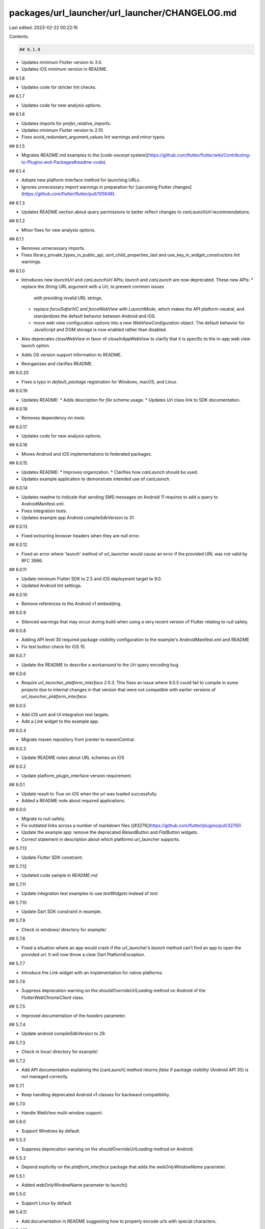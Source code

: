 packages/url_launcher/url_launcher/CHANGELOG.md
===============================================

Last edited: 2023-02-22 00:22:16

Contents:

.. code-block:: md

    ## 6.1.9

* Updates minimum Flutter version to 3.0.
* Updates iOS minimum version in README.

## 6.1.8

* Updates code for stricter lint checks.

## 6.1.7

* Updates code for new analysis options.

## 6.1.6

* Updates imports for `prefer_relative_imports`.
* Updates minimum Flutter version to 2.10.
* Fixes avoid_redundant_argument_values lint warnings and minor typos.

## 6.1.5

* Migrates `README.md` examples to the [`code-excerpt` system](https://github.com/flutter/flutter/wiki/Contributing-to-Plugins-and-Packages#readme-code).

## 6.1.4

* Adopts new platform interface method for launching URLs.
* Ignores unnecessary import warnings in preparation for [upcoming Flutter changes](https://github.com/flutter/flutter/pull/105648).

## 6.1.3

* Updates README section about query permissions to better reflect changes to
  `canLaunchUrl` recommendations.

## 6.1.2

* Minor fixes for new analysis options.

## 6.1.1

* Removes unnecessary imports.
* Fixes library_private_types_in_public_api, sort_child_properties_last and use_key_in_widget_constructors
  lint warnings.

## 6.1.0

* Introduces new `launchUrl` and `canLaunchUrl` APIs; `launch` and `canLaunch`
  are now deprecated. These new APIs:
  * replace the `String` URL argument with a `Uri`, to prevent common issues
    with providing invalid URL strings.
  * replace `forceSafariVC` and `forceWebView` with `LaunchMode`, which makes
    the API platform-neutral, and standardizes the default behavior between
    Android and iOS.
  * move web view configuration options into a new `WebViewConfiguration`
    object. The default behavior for JavaScript and DOM storage is now enabled
    rather than disabled.
* Also deprecates `closeWebView` in favor of `closeInAppWebView` to clarify
  that it is specific to the in-app web view launch option.
* Adds OS version support information to README.
* Reorganizes and clarifies README.

## 6.0.20

* Fixes a typo in `default_package` registration for Windows, macOS, and Linux.

## 6.0.19

* Updates README:
  * Adds description for `file` scheme usage.
  * Updates `Uri` class link to SDK documentation.

## 6.0.18

* Removes dependency on `meta`.

## 6.0.17

* Updates code for new analysis options.

## 6.0.16

* Moves Android and iOS implementations to federated packages.

## 6.0.15

* Updates README:
  * Improves organization.
  * Clarifies how `canLaunch` should be used.
* Updates example application to demonstrate intended use of `canLaunch`.

## 6.0.14

* Updates readme to indicate that sending SMS messages on Android 11 requires to add a query to AndroidManifest.xml.
* Fixes integration tests.
* Updates example app Android compileSdkVersion to 31.

## 6.0.13

* Fixed extracting browser headers when they are null error.

## 6.0.12

* Fixed an error where 'launch' method of url_launcher would cause an error if the provided URL was not valid by RFC 3986.

## 6.0.11

* Update minimum Flutter SDK to 2.5 and iOS deployment target to 9.0.
* Updated Android lint settings.

## 6.0.10

* Remove references to the Android v1 embedding.

## 6.0.9

* Silenced warnings that may occur during build when using a very
  recent version of Flutter relating to null safety.

## 6.0.8

* Adding API level 30 required package visibility configuration to the example's AndroidManifest.xml and README
* Fix test button check for iOS 15.

## 6.0.7

* Update the README to describe a workaround to the `Uri` query
  encoding bug.

## 6.0.6

* Require `url_launcher_platform_interface` 2.0.3. This fixes an issue
  where 6.0.5 could fail to compile in some projects due to internal
  changes in that version that were not compatible with earlier versions
  of `url_launcher_platform_interface`.

## 6.0.5

* Add iOS unit and UI integration test targets.
* Add a `Link` widget to the example app.

## 6.0.4

* Migrate maven repository from jcenter to mavenCentral.

## 6.0.3

* Update README notes about URL schemes on iOS

## 6.0.2

* Update platform_plugin_interface version requirement.

## 6.0.1

* Update result to `True` on iOS when the url was loaded successfully.
* Added a README note about required applications.

## 6.0.0

* Migrate to null safety.
* Fix outdated links across a number of markdown files ([#3276](https://github.com/flutter/plugins/pull/3276))
* Update the example app: remove the deprecated `RaisedButton` and `FlatButton` widgets.
* Correct statement in description about which platforms url_launcher supports.

## 5.7.13

* Update Flutter SDK constraint.

## 5.7.12

* Updated code sample in `README.md`

## 5.7.11

* Update integration test examples to use `testWidgets` instead of `test`.

## 5.7.10

* Update Dart SDK constraint in example.

## 5.7.9

* Check in windows/ directory for example/

## 5.7.8

* Fixed a situation where an app would crash if the url_launcher’s `launch` method can’t find an app to open the provided url. It will now throw a clear Dart PlatformException.

## 5.7.7

* Introduce the Link widget with an implementation for native platforms.

## 5.7.6

* Suppress deprecation warning on the `shouldOverrideUrlLoading` method on Android of the `FlutterWebChromeClient` class.

## 5.7.5

* Improved documentation of the `headers` parameter.

## 5.7.4

* Update android compileSdkVersion to 29.

## 5.7.3

* Check in linux/ directory for example/

## 5.7.2

* Add API documentation explaining the [canLaunch] method returns `false` if package visibility (Android API 30) is not managed correctly.

## 5.7.1

* Keep handling deprecated Android v1 classes for backward compatibility.

## 5.7.0

* Handle WebView multi-window support.

## 5.6.0

* Support Windows by default.

## 5.5.3

* Suppress deprecation warning on the `shouldOverrideUrlLoading` method on Android.

## 5.5.2

* Depend explicitly on the `platform_interface` package that adds the `webOnlyWindowName` parameter.

## 5.5.1

* Added webOnlyWindowName parameter to launch()

## 5.5.0

* Support Linux by default.

## 5.4.11

* Add documentation in README suggesting how to properly encode urls with special characters.

## 5.4.10

* Post-v2 Android embedding cleanups.

## 5.4.9

* Update README.

## 5.4.8

* Initialize `previousAutomaticSystemUiAdjustment` in launch method.

## 5.4.7

* Update lower bound of dart dependency to 2.1.0.

## 5.4.6

* Add `web` to the example app.

## 5.4.5

* Remove Android dependencies fallback.
* Require Flutter SDK 1.12.13+hotfix.5 or greater.
* Fix CocoaPods podspec lint warnings.

## 5.4.4

* Replace deprecated `getFlutterEngine` call on Android.

## 5.4.3

* Fixed the launchUniversalLinkIos method.

## 5.4.2

* Make the pedantic dev_dependency explicit.

## 5.4.1

* Update unit tests to work with the PlatformInterface from package `plugin_platform_interface`.

## 5.4.0

* Support macOS by default.

## 5.3.0

* Support web by default.
* Use the new plugins pubspec schema.

## 5.2.7

* Minor unit test changes and added a lint for public DartDocs.

## 5.2.6

*  Remove AndroidX warnings.

## 5.2.5

* Include lifecycle dependency as a compileOnly one on Android to resolve
  potential version conflicts with other transitive libraries.

## 5.2.4

* Use `package:url_launcher_platform_interface` to get the platform-specific implementation.

## 5.2.3

* Android: Use android.arch.lifecycle instead of androidx.lifecycle:lifecycle in `build.gradle` to support apps that has not been migrated to AndroidX.

## 5.2.2

* Re-land embedder v2 support with correct Flutter SDK constraints.

## 5.2.1

* Revert the migration since the Flutter dependency was too low.

## 5.2.0

* Migrate the plugin to use the V2 Android engine embedding. This shouldn't
  affect existing functionality. Plugin authors who use the V2 embedding can now
  instantiate the plugin and expect that it correctly responds to app lifecycle
  changes.

## 5.1.7

* Define clang module for iOS.

## 5.1.6

* Fixes bug where androidx app won't build with this plugin by enabling androidx and jetifier in the android `gradle.properties`.

## 5.1.5

* Update homepage url after moving to federated directory.

## 5.1.4

* Update and migrate iOS example project.

## 5.1.3

* Always launch url from the top most UIViewController in iOS.

## 5.1.2

* Update AGP and gradle.
* Split plugin and WebViewActivity class files.

## 5.1.1

* Suppress a handled deprecation warning on iOS

## 5.1.0

* Add `headers` field to enable headers in the Android implementation.

## 5.0.5

* Add `enableDomStorage` field to `launch` to enable DOM storage in Android WebView.

## 5.0.4

* Update Dart code to conform to current Dart formatter.

## 5.0.3

* Add missing template type parameter to `invokeMethod` calls.
* Bump minimum Flutter version to 1.5.0.
* Replace invokeMethod with invokeMapMethod wherever necessary.

## 5.0.2

* Fixes `closeWebView` failure on iOS.

## 5.0.1

* Log a more detailed warning at build time about the previous AndroidX
  migration.

## 5.0.0

* **Breaking change**. Migrate from the deprecated original Android Support
  Library to AndroidX. This shouldn't result in any functional changes, but it
  requires any Android apps using this plugin to [also
  migrate](https://developer.android.com/jetpack/androidx/migrate) if they're
  using the original support library.

  This was originally incorrectly pushed in the `4.2.0` update.

## 4.2.0+3

* **Revert the breaking 4.2.0 update**. 4.2.0 was known to be breaking and
  should have incremented the major version number instead of the minor. This
  revert is in and of itself breaking for anyone that has already migrated
  however. Anyone who has already migrated their app to AndroidX should
  immediately update to `5.0.0` instead. That's the correctly versioned new push
  of `4.2.0`.

## 4.2.0+2

* Updated `launch` to use async and await, fixed the incorrect return value by `launch` method.

## 4.2.0+1

* Refactored the Java and Objective-C code. Replaced instance variables with properties in Objective-C.

## 4.2.0

* **BAD**. This was a breaking change that was incorrectly published on a minor
  version upgrade, should never have happened. Reverted by 4.2.0+3.

* **Breaking change**. Migrate from the deprecated original Android Support
  Library to AndroidX. This shouldn't result in any functional changes, but it
  requires any Android apps using this plugin to [also
  migrate](https://developer.android.com/jetpack/androidx/migrate) if they're
  using the original support library.

## 4.1.0+1

* This is just a version bump to republish as 4.1.0 was published with some dirty local state.

## 4.1.0

* Added `universalLinksOnly` setting.
* Updated `launch` to return `Future<bool>`.

## 4.0.3

* Fixed launch url fail for Android: `launch` now assert activity not null and using activity to startActivity.
* Fixed `WebViewActivity has leaked IntentReceiver` for Android.

## 4.0.2

* Added `closeWebView` function to programmatically close the current WebView.

## 4.0.1

* Added enableJavaScript field to `launch` to enable javascript in Android WebView.

## 4.0.0

* **Breaking change** Now requires a minimum Flutter version of 0.5.6.
* Update to statusBarBrightness field so that the logic runs on the Flutter side.
* **Breaking change** statusBarBrightness no longer has a default value.

## 3.0.3

* Added statusBarBrightness field to `launch` to set iOS status bar brightness.

## 3.0.2

* Updated Gradle tooling to match Android Studio 3.1.2.

## 3.0.1

* Fix a crash during Safari view controller dismiss.

## 3.0.0

* **Breaking change**. Set SDK constraints to match the Flutter beta release.

## 2.0.2

* Fixed Dart 2 issue: `launch` now returns `Future<void>` instead of
  `Future<Null>`.

## 2.0.1

* Simplified and upgraded Android project template to Android SDK 27.
* Updated package description.

## 2.0.0

* **Breaking change**. Upgraded to Gradle 4.1 and Android Studio Gradle plugin
  3.0.1. Older Flutter projects need to upgrade their Gradle setup as well in
  order to use this version of the plugin. Instructions can be found
  [here](https://github.com/flutter/flutter/wiki/Updating-Flutter-projects-to-Gradle-4.1-and-Android-Studio-Gradle-plugin-3.0.1).

## 1.0.3

* Add FLT prefix to iOS types.

## 1.0.2

* Fix handling of URLs in Android WebView.

## 1.0.1

* Support option to launch default browser in iOS.
* Parse incoming url and decide on what to open based on scheme.
* Support WebView on Android.

## 1.0.0

* iOS plugin presents a Safari view controller instead of switching to the Safari app.

## 0.4.2+5

* Aligned author name with rest of repo.

## 0.4.2+2, 0.4.2+3, 0.4.2+4

* Updated README.

## 0.4.2+1

* Updated README.

## 0.4.2

* Change to README.md.

## 0.4.1

* Upgrade Android SDK Build Tools to 25.0.3.

## 0.4.0

* Upgrade to new plugin registration.

## 0.3.6

* Fix workaround for failing dynamic check in Xcode 7/sdk version 9.

## 0.3.5

* Workaround for failing dynamic check in Xcode 7/sdk version 9.

## 0.3.4

* Add test.

## 0.3.3

* Change to buildToolsVersion.

## 0.3.2

* Change to README.md.

## 0.3.1

* Change to README.md.

## 0.3.0

* Add `canLaunch` method.

## 0.2.0

* Change `launch` to a top-level method instead of a static method in a class.

## 0.1.1

* Change to README.md.

## 0.1.0

* Initial Open Source release.


